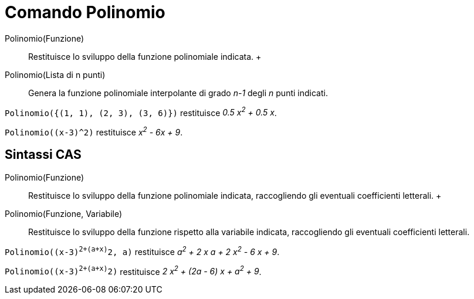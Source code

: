 = Comando Polinomio

Polinomio(Funzione)::
  Restituisce lo sviluppo della funzione polinomiale indicata.
  +
Polinomio(Lista di n punti)::
  Genera la funzione polinomiale interpolante di grado _n-1_ degli _n_ punti indicati.

[EXAMPLE]
====

`Polinomio({(1, 1), (2, 3), (3, 6)})` restituisce _0.5 x^2^ + 0.5 x_.

====

[EXAMPLE]
====

`Polinomio((x-3)^2)` restituisce _x^2^ - 6x + 9_.

====

== [#Sintassi_CAS]#Sintassi CAS#

Polinomio(Funzione)::
  Restituisce lo sviluppo della funzione polinomiale indicata, raccogliendo gli eventuali coefficienti letterali.
  +
Polinomio(Funzione, Variabile)::
  Restituisce lo sviluppo della funzione rispetto alla variabile indicata, raccogliendo gli eventuali coefficienti
  letterali.

[EXAMPLE]
====

`Polinomio((x-3)^2+(a+x)^2, a)` restituisce _a^2^ + 2 x a + 2 x^2^ - 6 x + 9_.

====

[EXAMPLE]
====

`Polinomio((x-3)^2+(a+x)^2)` restituisce _2 x^2^ + (2a - 6) x + a^2^ + 9_.

====
